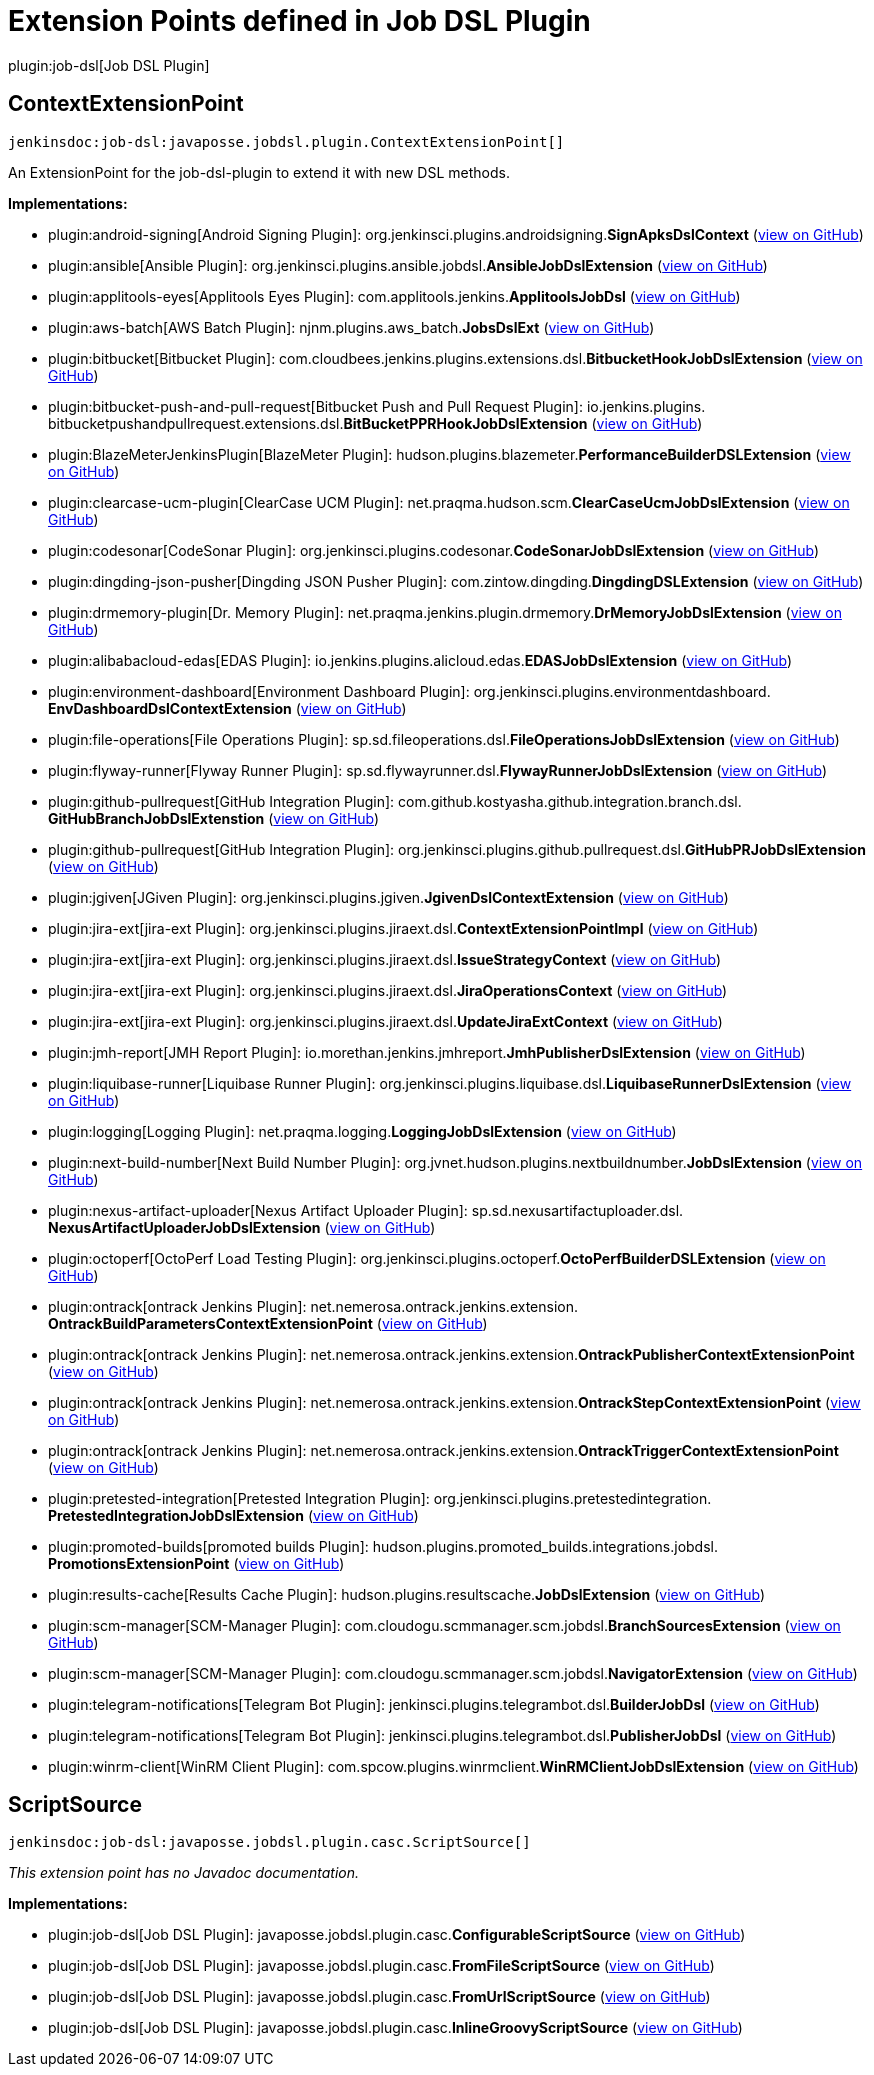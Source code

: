 = Extension Points defined in Job DSL Plugin

plugin:job-dsl[Job DSL Plugin]

== ContextExtensionPoint
`jenkinsdoc:job-dsl:javaposse.jobdsl.plugin.ContextExtensionPoint[]`

+++ An ExtensionPoint for the job-dsl-plugin to extend it with new DSL methods.+++


**Implementations:**

* plugin:android-signing[Android Signing Plugin]: org.+++<wbr/>+++jenkinsci.+++<wbr/>+++plugins.+++<wbr/>+++androidsigning.+++<wbr/>+++**SignApksDslContext** (link:https://github.com/jenkinsci/android-signing-plugin/search?q=SignApksDslContext&type=Code[view on GitHub])
* plugin:ansible[Ansible Plugin]: org.+++<wbr/>+++jenkinsci.+++<wbr/>+++plugins.+++<wbr/>+++ansible.+++<wbr/>+++jobdsl.+++<wbr/>+++**AnsibleJobDslExtension** (link:https://github.com/jenkinsci/ansible-plugin/search?q=AnsibleJobDslExtension&type=Code[view on GitHub])
* plugin:applitools-eyes[Applitools Eyes Plugin]: com.+++<wbr/>+++applitools.+++<wbr/>+++jenkins.+++<wbr/>+++**ApplitoolsJobDsl** (link:https://github.com/jenkinsci/applitools-eyes-plugin/search?q=ApplitoolsJobDsl&type=Code[view on GitHub])
* plugin:aws-batch[AWS Batch Plugin]: njnm.+++<wbr/>+++plugins.+++<wbr/>+++aws_batch.+++<wbr/>+++**JobsDslExt** (link:https://github.com/jenkinsci/aws-batch-plugin/search?q=JobsDslExt&type=Code[view on GitHub])
* plugin:bitbucket[Bitbucket Plugin]: com.+++<wbr/>+++cloudbees.+++<wbr/>+++jenkins.+++<wbr/>+++plugins.+++<wbr/>+++extensions.+++<wbr/>+++dsl.+++<wbr/>+++**BitbucketHookJobDslExtension** (link:https://github.com/jenkinsci/bitbucket-plugin/search?q=BitbucketHookJobDslExtension&type=Code[view on GitHub])
* plugin:bitbucket-push-and-pull-request[Bitbucket Push and Pull Request Plugin]: io.+++<wbr/>+++jenkins.+++<wbr/>+++plugins.+++<wbr/>+++bitbucketpushandpullrequest.+++<wbr/>+++extensions.+++<wbr/>+++dsl.+++<wbr/>+++**BitBucketPPRHookJobDslExtension** (link:https://github.com/jenkinsci/bitbucket-push-and-pull-request-plugin/search?q=BitBucketPPRHookJobDslExtension&type=Code[view on GitHub])
* plugin:BlazeMeterJenkinsPlugin[BlazeMeter Plugin]: hudson.+++<wbr/>+++plugins.+++<wbr/>+++blazemeter.+++<wbr/>+++**PerformanceBuilderDSLExtension** (link:https://github.com/jenkinsci/blazemeter-plugin/search?q=PerformanceBuilderDSLExtension&type=Code[view on GitHub])
* plugin:clearcase-ucm-plugin[ClearCase UCM Plugin]: net.+++<wbr/>+++praqma.+++<wbr/>+++hudson.+++<wbr/>+++scm.+++<wbr/>+++**ClearCaseUcmJobDslExtension** (link:https://github.com/jenkinsci/clearcase-ucm-plugin/search?q=ClearCaseUcmJobDslExtension&type=Code[view on GitHub])
* plugin:codesonar[CodeSonar Plugin]: org.+++<wbr/>+++jenkinsci.+++<wbr/>+++plugins.+++<wbr/>+++codesonar.+++<wbr/>+++**CodeSonarJobDslExtension** (link:https://github.com/jenkinsci/codesonar-plugin/search?q=CodeSonarJobDslExtension&type=Code[view on GitHub])
* plugin:dingding-json-pusher[Dingding JSON Pusher Plugin]: com.+++<wbr/>+++zintow.+++<wbr/>+++dingding.+++<wbr/>+++**DingdingDSLExtension** (link:https://github.com/jenkinsci/dingding-json-pusher-plugin/search?q=DingdingDSLExtension&type=Code[view on GitHub])
* plugin:drmemory-plugin[Dr. Memory Plugin]: net.+++<wbr/>+++praqma.+++<wbr/>+++jenkins.+++<wbr/>+++plugin.+++<wbr/>+++drmemory.+++<wbr/>+++**DrMemoryJobDslExtension** (link:https://github.com/jenkinsci/drmemory-plugin/search?q=DrMemoryJobDslExtension&type=Code[view on GitHub])
* plugin:alibabacloud-edas[EDAS Plugin]: io.+++<wbr/>+++jenkins.+++<wbr/>+++plugins.+++<wbr/>+++alicloud.+++<wbr/>+++edas.+++<wbr/>+++**EDASJobDslExtension** (link:https://github.com/jenkinsci/alibabacloud-edas-plugin/search?q=EDASJobDslExtension&type=Code[view on GitHub])
* plugin:environment-dashboard[Environment Dashboard Plugin]: org.+++<wbr/>+++jenkinsci.+++<wbr/>+++plugins.+++<wbr/>+++environmentdashboard.+++<wbr/>+++**EnvDashboardDslContextExtension** (link:https://github.com/jenkinsci/environment-dashboard-plugin/search?q=EnvDashboardDslContextExtension&type=Code[view on GitHub])
* plugin:file-operations[File Operations Plugin]: sp.+++<wbr/>+++sd.+++<wbr/>+++fileoperations.+++<wbr/>+++dsl.+++<wbr/>+++**FileOperationsJobDslExtension** (link:https://github.com/jenkinsci/file-operations-plugin/search?q=FileOperationsJobDslExtension&type=Code[view on GitHub])
* plugin:flyway-runner[Flyway Runner Plugin]: sp.+++<wbr/>+++sd.+++<wbr/>+++flywayrunner.+++<wbr/>+++dsl.+++<wbr/>+++**FlywayRunnerJobDslExtension** (link:https://github.com/jenkinsci/flyway-runner-plugin/search?q=FlywayRunnerJobDslExtension&type=Code[view on GitHub])
* plugin:github-pullrequest[GitHub Integration Plugin]: com.+++<wbr/>+++github.+++<wbr/>+++kostyasha.+++<wbr/>+++github.+++<wbr/>+++integration.+++<wbr/>+++branch.+++<wbr/>+++dsl.+++<wbr/>+++**GitHubBranchJobDslExtenstion** (link:https://github.com/jenkinsci/github-integration-plugin/search?q=GitHubBranchJobDslExtenstion&type=Code[view on GitHub])
* plugin:github-pullrequest[GitHub Integration Plugin]: org.+++<wbr/>+++jenkinsci.+++<wbr/>+++plugins.+++<wbr/>+++github.+++<wbr/>+++pullrequest.+++<wbr/>+++dsl.+++<wbr/>+++**GitHubPRJobDslExtension** (link:https://github.com/jenkinsci/github-integration-plugin/search?q=GitHubPRJobDslExtension&type=Code[view on GitHub])
* plugin:jgiven[JGiven Plugin]: org.+++<wbr/>+++jenkinsci.+++<wbr/>+++plugins.+++<wbr/>+++jgiven.+++<wbr/>+++**JgivenDslContextExtension** (link:https://github.com/jenkinsci/jgiven-plugin/search?q=JgivenDslContextExtension&type=Code[view on GitHub])
* plugin:jira-ext[jira-ext Plugin]: org.+++<wbr/>+++jenkinsci.+++<wbr/>+++plugins.+++<wbr/>+++jiraext.+++<wbr/>+++dsl.+++<wbr/>+++**ContextExtensionPointImpl** (link:https://github.com/jenkinsci/jira-ext-plugin/search?q=ContextExtensionPointImpl&type=Code[view on GitHub])
* plugin:jira-ext[jira-ext Plugin]: org.+++<wbr/>+++jenkinsci.+++<wbr/>+++plugins.+++<wbr/>+++jiraext.+++<wbr/>+++dsl.+++<wbr/>+++**IssueStrategyContext** (link:https://github.com/jenkinsci/jira-ext-plugin/search?q=IssueStrategyContext&type=Code[view on GitHub])
* plugin:jira-ext[jira-ext Plugin]: org.+++<wbr/>+++jenkinsci.+++<wbr/>+++plugins.+++<wbr/>+++jiraext.+++<wbr/>+++dsl.+++<wbr/>+++**JiraOperationsContext** (link:https://github.com/jenkinsci/jira-ext-plugin/search?q=JiraOperationsContext&type=Code[view on GitHub])
* plugin:jira-ext[jira-ext Plugin]: org.+++<wbr/>+++jenkinsci.+++<wbr/>+++plugins.+++<wbr/>+++jiraext.+++<wbr/>+++dsl.+++<wbr/>+++**UpdateJiraExtContext** (link:https://github.com/jenkinsci/jira-ext-plugin/search?q=UpdateJiraExtContext&type=Code[view on GitHub])
* plugin:jmh-report[JMH Report Plugin]: io.+++<wbr/>+++morethan.+++<wbr/>+++jenkins.+++<wbr/>+++jmhreport.+++<wbr/>+++**JmhPublisherDslExtension** (link:https://github.com/jenkinsci/jmh-report-plugin/search?q=JmhPublisherDslExtension&type=Code[view on GitHub])
* plugin:liquibase-runner[Liquibase Runner Plugin]: org.+++<wbr/>+++jenkinsci.+++<wbr/>+++plugins.+++<wbr/>+++liquibase.+++<wbr/>+++dsl.+++<wbr/>+++**LiquibaseRunnerDslExtension** (link:https://github.com/jenkinsci/liquibase-runner-plugin/search?q=LiquibaseRunnerDslExtension&type=Code[view on GitHub])
* plugin:logging[Logging Plugin]: net.+++<wbr/>+++praqma.+++<wbr/>+++logging.+++<wbr/>+++**LoggingJobDslExtension** (link:https://github.com/jenkinsci/logging-plugin/search?q=LoggingJobDslExtension&type=Code[view on GitHub])
* plugin:next-build-number[Next Build Number Plugin]: org.+++<wbr/>+++jvnet.+++<wbr/>+++hudson.+++<wbr/>+++plugins.+++<wbr/>+++nextbuildnumber.+++<wbr/>+++**JobDslExtension** (link:https://github.com/jenkinsci/next-build-number-plugin/search?q=JobDslExtension&type=Code[view on GitHub])
* plugin:nexus-artifact-uploader[Nexus Artifact Uploader Plugin]: sp.+++<wbr/>+++sd.+++<wbr/>+++nexusartifactuploader.+++<wbr/>+++dsl.+++<wbr/>+++**NexusArtifactUploaderJobDslExtension** (link:https://github.com/jenkinsci/nexus-artifact-uploader-plugin/search?q=NexusArtifactUploaderJobDslExtension&type=Code[view on GitHub])
* plugin:octoperf[OctoPerf Load Testing Plugin]: org.+++<wbr/>+++jenkinsci.+++<wbr/>+++plugins.+++<wbr/>+++octoperf.+++<wbr/>+++**OctoPerfBuilderDSLExtension** (link:https://github.com/jenkinsci/octoperf-plugin/search?q=OctoPerfBuilderDSLExtension&type=Code[view on GitHub])
* plugin:ontrack[ontrack Jenkins Plugin]: net.+++<wbr/>+++nemerosa.+++<wbr/>+++ontrack.+++<wbr/>+++jenkins.+++<wbr/>+++extension.+++<wbr/>+++**OntrackBuildParametersContextExtensionPoint** (link:https://github.com/jenkinsci/ontrack-plugin/search?q=OntrackBuildParametersContextExtensionPoint&type=Code[view on GitHub])
* plugin:ontrack[ontrack Jenkins Plugin]: net.+++<wbr/>+++nemerosa.+++<wbr/>+++ontrack.+++<wbr/>+++jenkins.+++<wbr/>+++extension.+++<wbr/>+++**OntrackPublisherContextExtensionPoint** (link:https://github.com/jenkinsci/ontrack-plugin/search?q=OntrackPublisherContextExtensionPoint&type=Code[view on GitHub])
* plugin:ontrack[ontrack Jenkins Plugin]: net.+++<wbr/>+++nemerosa.+++<wbr/>+++ontrack.+++<wbr/>+++jenkins.+++<wbr/>+++extension.+++<wbr/>+++**OntrackStepContextExtensionPoint** (link:https://github.com/jenkinsci/ontrack-plugin/search?q=OntrackStepContextExtensionPoint&type=Code[view on GitHub])
* plugin:ontrack[ontrack Jenkins Plugin]: net.+++<wbr/>+++nemerosa.+++<wbr/>+++ontrack.+++<wbr/>+++jenkins.+++<wbr/>+++extension.+++<wbr/>+++**OntrackTriggerContextExtensionPoint** (link:https://github.com/jenkinsci/ontrack-plugin/search?q=OntrackTriggerContextExtensionPoint&type=Code[view on GitHub])
* plugin:pretested-integration[Pretested Integration Plugin]: org.+++<wbr/>+++jenkinsci.+++<wbr/>+++plugins.+++<wbr/>+++pretestedintegration.+++<wbr/>+++**PretestedIntegrationJobDslExtension** (link:https://github.com/jenkinsci/pretested-integration-plugin/search?q=PretestedIntegrationJobDslExtension&type=Code[view on GitHub])
* plugin:promoted-builds[promoted builds Plugin]: hudson.+++<wbr/>+++plugins.+++<wbr/>+++promoted_builds.+++<wbr/>+++integrations.+++<wbr/>+++jobdsl.+++<wbr/>+++**PromotionsExtensionPoint** (link:https://github.com/jenkinsci/promoted-builds-plugin/search?q=PromotionsExtensionPoint&type=Code[view on GitHub])
* plugin:results-cache[Results Cache Plugin]: hudson.+++<wbr/>+++plugins.+++<wbr/>+++resultscache.+++<wbr/>+++**JobDslExtension** (link:https://github.com/jenkinsci/results-cache-plugin/search?q=JobDslExtension&type=Code[view on GitHub])
* plugin:scm-manager[SCM-Manager Plugin]: com.+++<wbr/>+++cloudogu.+++<wbr/>+++scmmanager.+++<wbr/>+++scm.+++<wbr/>+++jobdsl.+++<wbr/>+++**BranchSourcesExtension** (link:https://github.com/jenkinsci/scm-manager-plugin/search?q=BranchSourcesExtension&type=Code[view on GitHub])
* plugin:scm-manager[SCM-Manager Plugin]: com.+++<wbr/>+++cloudogu.+++<wbr/>+++scmmanager.+++<wbr/>+++scm.+++<wbr/>+++jobdsl.+++<wbr/>+++**NavigatorExtension** (link:https://github.com/jenkinsci/scm-manager-plugin/search?q=NavigatorExtension&type=Code[view on GitHub])
* plugin:telegram-notifications[Telegram Bot Plugin]: jenkinsci.+++<wbr/>+++plugins.+++<wbr/>+++telegrambot.+++<wbr/>+++dsl.+++<wbr/>+++**BuilderJobDsl** (link:https://github.com/jenkinsci/telegram-notifications-plugin/search?q=BuilderJobDsl&type=Code[view on GitHub])
* plugin:telegram-notifications[Telegram Bot Plugin]: jenkinsci.+++<wbr/>+++plugins.+++<wbr/>+++telegrambot.+++<wbr/>+++dsl.+++<wbr/>+++**PublisherJobDsl** (link:https://github.com/jenkinsci/telegram-notifications-plugin/search?q=PublisherJobDsl&type=Code[view on GitHub])
* plugin:winrm-client[WinRM Client Plugin]: com.+++<wbr/>+++spcow.+++<wbr/>+++plugins.+++<wbr/>+++winrmclient.+++<wbr/>+++**WinRMClientJobDslExtension** (link:https://github.com/jenkinsci/winrm-client-plugin/search?q=WinRMClientJobDslExtension&type=Code[view on GitHub])


== ScriptSource
`jenkinsdoc:job-dsl:javaposse.jobdsl.plugin.casc.ScriptSource[]`

_This extension point has no Javadoc documentation._

**Implementations:**

* plugin:job-dsl[Job DSL Plugin]: javaposse.+++<wbr/>+++jobdsl.+++<wbr/>+++plugin.+++<wbr/>+++casc.+++<wbr/>+++**ConfigurableScriptSource** (link:https://github.com/jenkinsci/job-dsl-plugin/search?q=ConfigurableScriptSource&type=Code[view on GitHub])
* plugin:job-dsl[Job DSL Plugin]: javaposse.+++<wbr/>+++jobdsl.+++<wbr/>+++plugin.+++<wbr/>+++casc.+++<wbr/>+++**FromFileScriptSource** (link:https://github.com/jenkinsci/job-dsl-plugin/search?q=FromFileScriptSource&type=Code[view on GitHub])
* plugin:job-dsl[Job DSL Plugin]: javaposse.+++<wbr/>+++jobdsl.+++<wbr/>+++plugin.+++<wbr/>+++casc.+++<wbr/>+++**FromUrlScriptSource** (link:https://github.com/jenkinsci/job-dsl-plugin/search?q=FromUrlScriptSource&type=Code[view on GitHub])
* plugin:job-dsl[Job DSL Plugin]: javaposse.+++<wbr/>+++jobdsl.+++<wbr/>+++plugin.+++<wbr/>+++casc.+++<wbr/>+++**InlineGroovyScriptSource** (link:https://github.com/jenkinsci/job-dsl-plugin/search?q=InlineGroovyScriptSource&type=Code[view on GitHub])

